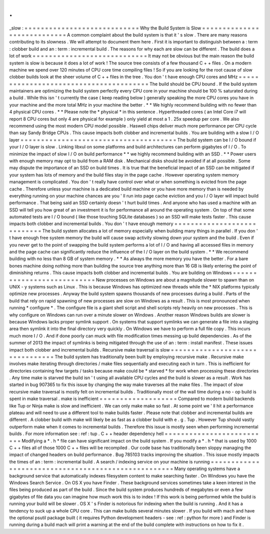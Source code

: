 .
.
_slow
:
=
=
=
=
=
=
=
=
=
=
=
=
=
=
=
=
=
=
=
=
=
=
=
=
=
=
=
=
Why
the
Build
System
is
Slow
=
=
=
=
=
=
=
=
=
=
=
=
=
=
=
=
=
=
=
=
=
=
=
=
=
=
=
=
A
common
complaint
about
the
build
system
is
that
it
'
s
slow
.
There
are
many
reasons
contributing
to
its
slowness
.
We
will
attempt
to
document
them
here
.
First
it
is
important
to
distinguish
between
a
:
term
:
clobber
build
and
an
:
term
:
incremental
build
.
The
reasons
for
why
each
are
slow
can
be
different
.
The
build
does
a
lot
of
work
=
=
=
=
=
=
=
=
=
=
=
=
=
=
=
=
=
=
=
=
=
=
=
=
=
=
=
=
It
may
not
be
obvious
but
the
main
reason
the
build
system
is
slow
is
because
it
does
a
lot
of
work
!
The
source
tree
consists
of
a
few
thousand
C
+
+
files
.
On
a
modern
machine
we
spend
over
120
minutes
of
CPU
core
time
compiling
files
!
So
if
you
are
looking
for
the
root
cause
of
slow
clobber
builds
look
at
the
sheer
volume
of
C
+
+
files
in
the
tree
.
You
don
'
t
have
enough
CPU
cores
and
MHz
=
=
=
=
=
=
=
=
=
=
=
=
=
=
=
=
=
=
=
=
=
=
=
=
=
=
=
=
=
=
=
=
=
=
=
=
=
=
=
The
build
should
be
CPU
bound
.
If
the
build
system
maintainers
are
optimizing
the
build
system
perfectly
every
CPU
core
in
your
machine
should
be
100
%
saturated
during
a
build
.
While
this
isn
'
t
currently
the
case
(
keep
reading
below
)
generally
speaking
the
more
CPU
cores
you
have
in
your
machine
and
the
more
total
MHz
in
your
machine
the
better
.
*
*
We
highly
recommend
building
with
no
fewer
than
4
physical
CPU
cores
.
*
*
Please
note
the
*
physical
*
in
this
sentence
.
Hyperthreaded
cores
(
an
Intel
Core
i7
will
report
8
CPU
cores
but
only
4
are
physical
for
example
)
only
yield
at
most
a
1
.
25x
speedup
per
core
.
We
also
recommend
using
the
most
modern
CPU
model
possible
.
Haswell
chips
deliver
much
more
performance
per
CPU
cycle
than
say
Sandy
Bridge
CPUs
.
This
cause
impacts
both
clobber
and
incremental
builds
.
You
are
building
with
a
slow
I
/
O
layer
=
=
=
=
=
=
=
=
=
=
=
=
=
=
=
=
=
=
=
=
=
=
=
=
=
=
=
=
=
=
=
=
=
=
=
=
=
=
The
build
system
can
be
I
/
O
bound
if
your
I
/
O
layer
is
slow
.
Linking
libxul
on
some
platforms
and
build
architectures
can
perform
gigabytes
of
I
/
O
.
To
minimize
the
impact
of
slow
I
/
O
on
build
performance
*
*
we
highly
recommend
building
with
an
SSD
.
*
*
Power
users
with
enough
memory
may
opt
to
build
from
a
RAM
disk
.
Mechanical
disks
should
be
avoided
if
at
all
possible
.
Some
may
dispute
the
importance
of
an
SSD
on
build
times
.
It
is
true
that
the
beneficial
impact
of
an
SSD
can
be
mitigated
if
your
system
has
lots
of
memory
and
the
build
files
stay
in
the
page
cache
.
However
operating
system
memory
management
is
complicated
.
You
don
'
t
really
have
control
over
what
or
when
something
is
evicted
from
the
page
cache
.
Therefore
unless
your
machine
is
a
dedicated
build
machine
or
you
have
more
memory
than
is
needed
by
everything
running
on
your
machine
chances
are
you
'
ll
run
into
page
cache
eviction
and
you
I
/
O
layer
will
impact
build
performance
.
That
being
said
an
SSD
certainly
doesn
'
t
hurt
build
times
.
And
anyone
who
has
used
a
machine
with
an
SSD
will
tell
you
how
great
of
an
investment
it
is
for
performance
all
around
the
operating
system
.
On
top
of
that
some
automated
tests
are
I
/
O
bound
(
like
those
touching
SQLite
databases
)
so
an
SSD
will
make
tests
faster
.
This
cause
impacts
both
clobber
and
incremental
builds
.
You
don
'
t
have
enough
memory
=
=
=
=
=
=
=
=
=
=
=
=
=
=
=
=
=
=
=
=
=
=
=
=
=
=
=
=
The
build
system
allocates
a
lot
of
memory
especially
when
building
many
things
in
parallel
.
If
you
don
'
t
have
enough
free
system
memory
the
build
will
cause
swap
activity
slowing
down
your
system
and
the
build
.
Even
if
you
never
get
to
the
point
of
swapping
the
build
system
performs
a
lot
of
I
/
O
and
having
all
accessed
files
in
memory
and
the
page
cache
can
significantly
reduce
the
influence
of
the
I
/
O
layer
on
the
build
system
.
*
*
We
recommend
building
with
no
less
than
8
GB
of
system
memory
.
*
*
As
always
the
more
memory
you
have
the
better
.
For
a
bare
bones
machine
doing
nothing
more
than
building
the
source
tree
anything
more
than
16
GB
is
likely
entering
the
point
of
diminishing
returns
.
This
cause
impacts
both
clobber
and
incremental
builds
.
You
are
building
on
Windows
=
=
=
=
=
=
=
=
=
=
=
=
=
=
=
=
=
=
=
=
=
=
=
=
=
=
=
New
processes
on
Windows
are
about
a
magnitude
slower
to
spawn
than
on
UNIX
-
y
systems
such
as
Linux
.
This
is
because
Windows
has
optimized
new
threads
while
the
\
*
NIX
platforms
typically
optimize
new
processes
.
Anyway
the
build
system
spawns
thousands
of
new
processes
during
a
build
.
Parts
of
the
build
that
rely
on
rapid
spawning
of
new
processes
are
slow
on
Windows
as
a
result
.
This
is
most
pronounced
when
running
*
configure
*
.
The
configure
file
is
a
giant
shell
script
and
shell
scripts
rely
heavily
on
new
processes
.
This
is
why
configure
on
Windows
can
run
over
a
minute
slower
on
Windows
.
Another
reason
Windows
builds
are
slower
is
because
Windows
lacks
proper
symlink
support
.
On
systems
that
support
symlinks
we
can
generate
a
file
into
a
staging
area
then
symlink
it
into
the
final
directory
very
quickly
.
On
Windows
we
have
to
perform
a
full
file
copy
.
This
incurs
much
more
I
/
O
.
And
if
done
poorly
can
muck
with
file
modification
times
messing
up
build
dependencies
.
As
of
the
summer
of
2013
the
impact
of
symlinks
is
being
mitigated
through
the
use
of
an
:
term
:
install
manifest
.
These
issues
impact
both
clobber
and
incremental
builds
.
Recursive
make
traversal
is
slow
=
=
=
=
=
=
=
=
=
=
=
=
=
=
=
=
=
=
=
=
=
=
=
=
=
=
=
=
=
=
=
=
The
build
system
has
traditionally
been
built
by
employing
recursive
make
.
Recursive
make
involves
make
iterating
through
directories
/
make
files
sequentially
and
executing
each
in
turn
.
This
is
inefficient
for
directories
containing
few
targets
/
tasks
because
make
could
be
*
starved
*
for
work
when
processing
these
directories
.
Any
time
make
is
starved
the
build
isn
'
t
using
all
available
CPU
cycles
and
the
build
is
slower
as
a
result
.
Work
has
started
in
bug
907365
to
fix
this
issue
by
changing
the
way
make
traverses
all
the
make
files
.
The
impact
of
slow
recursive
make
traversal
is
mostly
felt
on
incremental
builds
.
Traditionally
most
of
the
wall
time
during
a
no
-
op
build
is
spent
in
make
traversal
.
make
is
inefficient
=
=
=
=
=
=
=
=
=
=
=
=
=
=
=
=
=
=
=
Compared
to
modern
build
backends
like
Tup
or
Ninja
make
is
slow
and
inefficient
.
We
can
only
make
make
so
fast
.
At
some
point
we
'
ll
hit
a
performance
plateau
and
will
need
to
use
a
different
tool
to
make
builds
faster
.
Please
note
that
clobber
and
incremental
builds
are
different
.
A
clobber
build
with
make
will
likely
be
as
fast
as
a
clobber
build
with
e
.
g
.
Tup
.
However
Tup
should
vastly
outperform
make
when
it
comes
to
incremental
builds
.
Therefore
this
issue
is
mostly
seen
when
performing
incremental
builds
.
For
more
information
see
:
ref
:
tup
.
C
+
+
header
dependency
hell
=
=
=
=
=
=
=
=
=
=
=
=
=
=
=
=
=
=
=
=
=
=
=
=
=
=
Modifying
a
*
.
h
*
file
can
have
significant
impact
on
the
build
system
.
If
you
modify
a
*
.
h
*
that
is
used
by
1000
C
+
+
files
all
of
those
1000
C
+
+
files
will
be
recompiled
.
Our
code
base
has
traditionally
been
sloppy
managing
the
impact
of
changed
headers
on
build
performance
.
Bug
785103
tracks
improving
the
situation
.
This
issue
mostly
impacts
the
times
of
an
:
term
:
incremental
build
.
A
search
/
indexing
service
on
your
machine
is
running
=
=
=
=
=
=
=
=
=
=
=
=
=
=
=
=
=
=
=
=
=
=
=
=
=
=
=
=
=
=
=
=
=
=
=
=
=
=
=
=
=
=
=
=
=
=
=
=
=
=
=
=
Many
operating
systems
have
a
background
service
that
automatically
indexes
filesystem
content
to
make
searching
faster
.
On
Windows
you
have
the
Windows
Search
Service
.
On
OS
X
you
have
Finder
.
These
background
services
sometimes
take
a
keen
interest
in
the
files
being
produced
as
part
of
the
build
.
Since
the
build
system
produces
hundreds
of
megabytes
or
even
a
few
gigabytes
of
file
data
you
can
imagine
how
much
work
this
is
to
index
!
If
this
work
is
being
performed
while
the
build
is
running
your
build
will
be
slower
.
OS
X
'
s
Finder
is
notorious
for
indexing
when
the
build
is
running
.
And
it
has
a
tendency
to
suck
up
a
whole
CPU
core
.
This
can
make
builds
several
minutes
slower
.
If
you
build
with
mach
and
have
the
optional
psutil
package
built
(
it
requires
Python
development
headers
-
see
:
ref
:
python
for
more
)
and
Finder
is
running
during
a
build
mach
will
print
a
warning
at
the
end
of
the
build
complete
with
instructions
on
how
to
fix
it
.
